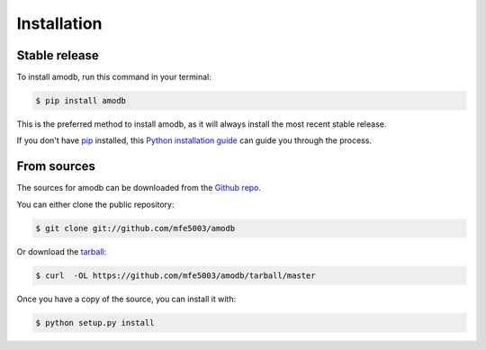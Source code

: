 .. highlight:: shell

============
Installation
============


Stable release
--------------

To install amodb, run this command in your terminal:

.. code-block:: console

    $ pip install amodb

This is the preferred method to install amodb, as it will always install the most recent stable release.

If you don't have `pip`_ installed, this `Python installation guide`_ can guide
you through the process.

.. _pip: https://pip.pypa.io
.. _Python installation guide: http://docs.python-guide.org/en/latest/starting/installation/


From sources
------------

The sources for amodb can be downloaded from the `Github repo`_.

You can either clone the public repository:

.. code-block:: console

    $ git clone git://github.com/mfe5003/amodb

Or download the `tarball`_:

.. code-block:: console

    $ curl  -OL https://github.com/mfe5003/amodb/tarball/master

Once you have a copy of the source, you can install it with:

.. code-block:: console

    $ python setup.py install


.. _Github repo: https://github.com/mfe5003/amodb
.. _tarball: https://github.com/mfe5003/amodb/tarball/master
